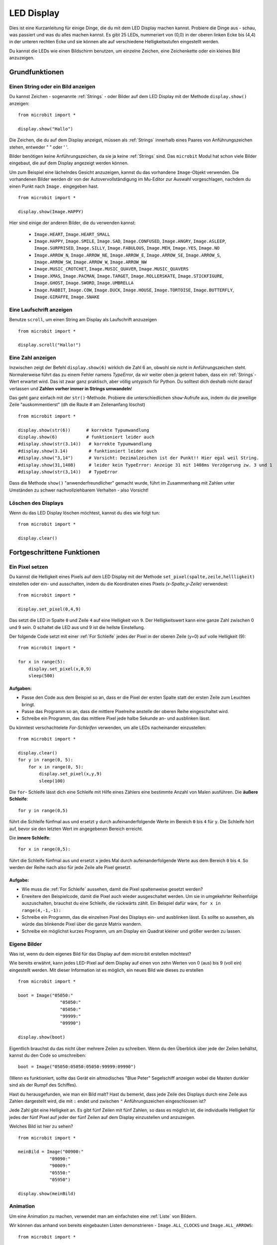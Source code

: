 ***********
LED Display
***********

Dies ist eine Kurzanleitung für einige Dinge, die du mit dem LED Display machen kannst. Probiere
die Dinge aus - schau, was passiert und was du alles machen kannst. Es gibt 25 LEDs, nummeriert von (0,0)   
in der oberen linken Ecke bis (4,4) in der unteren rechten Ecke und sie können alle auf verschiedene
Helligkeitsstufen eingestellt werden.

Du kannst die LEDs wie einen Bildschirm benutzen, um 
einzelne Zeichen, eine Zeichenkette oder ein kleines Bild anzuzeigen.


.. image:: assets/happy.png
   :align: center
   :scale: 60 %

Grundfunktionen
===============

Einen String oder ein Bild anzeigen
-----------------------------------

Du kannst Zeichen - sogenannte :ref:`Strings` - oder Bilder auf dem LED Display mit der Methode ``display.show()`` anzeigen: ::

    from microbit import *

    display.show("Hallo")

Die Zeichen, die du auf dem Display anzeigst, müssen als :ref:`Strings` innerhalb eines Paares von Anführungszeichen
stehen, entweder " " oder ' '. 
 
Bilder benötigen keine Anführungszeichen, da sie ja keine :ref:`Strings` sind. Das ``microbit`` Modul hat schon viele
Bilder eingebaut, die auf dem Display angezeigt werden können.

Um zum Beispiel eine lächelndes Gesicht anzuzeigen, kannst du das vorhandene ``Image``-Objekt verwenden. Die vorhandenen
Bilder werden dir von der Autovervollständigung im Mu-Editor zur Auswahl vorgeschlagen, nachdem du einen Punkt nach ``Image.``
eingegeben hast. ::

    from microbit import *

    display.show(Image.HAPPY)


Hier sind einige der anderen Bilder, die du verwenden kannst:

    * ``Image.HEART``, ``Image.HEART_SMALL`` 
    * ``Image.HAPPY``, ``Image.SMILE``, ``Image.SAD``, ``Image.CONFUSED``, ``Image.ANGRY``, ``Image.ASLEEP``, ``Image.SURPRISED``, ``Image.SILLY``, ``Image.FABULOUS``, ``Image.MEH``, ``Image.YES``, ``Image.NO``
    * ``Image.ARROW_N``, ``Image.ARROW_NE``, ``Image.ARROW_E``, ``Image.ARROW_SE``, ``Image.ARROW_S``, ``Image.ARROW_SW``, ``Image.ARROW_W``, ``Image.ARROW_NW``
    * ``Image.MUSIC_CROTCHET``, ``Image.MUSIC_QUAVER``, ``Image.MUSIC_QUAVERS``
    * ``Image.XMAS``, ``Image.PACMAN``, ``Image.TARGET``, ``Image.ROLLERSKATE``, ``Image.STICKFIGURE``, ``Image.GHOST``, ``Image.SWORD``, ``Image.UMBRELLA``
    * ``Image.RABBIT``, ``Image.COW``, ``Image.DUCK``, ``Image.HOUSE``, ``Image.TORTOISE``, ``Image.BUTTERFLY``, ``Image.GIRAFFE``, ``Image.SNAKE``


Eine Laufschrift anzeigen 
-------------------------
Benutze ``scroll``, um einen String am Display als Laufschrift anzuzeigen ::

    from microbit import *

    display.scroll("Hallo!")

Eine Zahl anzeigen
------------------

Inzwischen zeigt der Befehl ``display.show(6)`` wirklich die Zahl 6 an, obwohl sie nicht in Anführungszeichen steht.
Normalerweise führt das zu einem Fehler namens *TypeError*, da wir weiter oben ja gelernt haben, dass ein :ref:`Strings`-Wert
erwartet wird. Das ist zwar ganz praktisch, aber völlig untypisch für Python. Du solltest dich deshalb nicht darauf verlassen und
**Zahlen vorher immer in Strings umwandeln**!

Das geht ganz einfach mit der ``str()``-Methode. Probiere die unterschiedlichen ``show``-Aufrufe aus,
indem du die jeweilige Zeile "auskommentierst" (dh die Raute # am Zeilenanfang löschst) ::

    from microbit import *

    display.show(str(6))      # korrekte Typumwandlung
    display.show(6)           # funktioniert leider auch
    #display.show(str(3.14))   # korrekte Typumwandlung
    #display.show(3.14)        # funktioniert leider auch
    #display.show("3,14")      # Vorsicht: Dezimalzeichen ist der Punkt!! Hier egal weil String.
    #display.show(31,1408)     # leider kein TypeError: Anzeige 31 mit 1408ms Verzögerung zw. 3 und 1
    #display.show(str(3,14))   # TypeError

Dass die Methode ``show()`` "anwenderfreundlicher" gemacht wurde, führt im Zusammenhang mit Zahlen unter
Umständen zu schwer nachvollziehbarem Verhalten - also Vorsicht!
    
Löschen des Displays
---------------------
Wenn du das LED Display löschen möchtest, kannst du dies wie folgt tun: ::

    from microbit import *

    display.clear()


Fortgeschrittene Funktionen
===========================

Ein Pixel setzen
----------------
Du kannst die Helligkeit eines Pixels auf dem LED Display mit der Methode ``set_pixel(spalte,zeile,hellligkeit)``
einstellen oder ein- und ausschalten, indem du die Koordinaten eines Pixels *(x-Spalte,y-Zeile)* verwendest: ::

    from microbit import *

    display.set_pixel(0,4,9)

Das setzt die LED in Spalte ``0`` und Zeile ``4`` auf eine Helligkeit von ``9``. Der Helligkeitswert
kann eine ganze Zahl zwischen 0 und 9 sein. 0 schaltet die LED aus und 9 ist die hellste Einstellung.

Der folgende Code setzt mit einer :ref:`For Schleife` jedes der Pixel in der oberen Zeile (y=0) auf
volle Helligkeit (9)::

    from microbit import *

    for x in range(5):
        display.set_pixel(x,0,9)
        sleep(500)  

Aufgaben: 
+++++++++

* Passe den Code aus dem Beispiel so an, dass er die Pixel der ersten Spalte statt der ersten Zeile zum Leuchten bringt.
* Passe das Programm so an, dass die mittlere Pixelreihe anstelle der oberen Reihe eingeschaltet wird.
* Schreibe ein Programm, das das mittlere Pixel jede halbe Sekunde an- und ausblinken lässt.

Du könntest verschachtelete *For-Schleifen* verwenden, um alle LEDs nacheinander einzustellen: ::

    from microbit import *

    display.clear()
    for y in range(0, 5):
    	for x in range(0, 5):
    	    display.set_pixel(x,y,9)
            sleep(100)  

Die ``for``- Schleife lässt dich eine Schleife mit Hilfe eines Zählers eine bestimmte Anzahl von Malen
ausführen. Die **äußere Schleife**::

	for y in range(0,5)

führt die Schleife fünfmal aus und ersetzt ``y`` durch aufeinanderfolgende Werte im Bereich ``0`` bis ``4``
für ``y``. Die Schleife hört auf, bevor sie den letzten Wert im angegebenen Bereich erreicht.

Die **innere Schleife**::

	for x in range(0,5):

führt die Schleife fünfmal aus und ersetzt ``x`` jedes Mal durch aufeinanderfolgende Werte aus dem Bereich ``0``
bis ``4``. So werden der Reihe nach also für jede Zeile alle Pixel gesetzt.

Aufgabe: 
+++++++++

* Wie muss die :ref:`For Schleife` aussehen, damit die Pixel spaltenweise gesetzt werden?
* Erweitere den Beispielcode, damit die Pixel auch wieder ausgeschaltet werden. Um sie in umgekehrter Reihenfolge auszuschalten, brauchst du eine Schleife, die rückwärts zählt. Ein Beispiel dafür wäre, ``for x in range(4,-1,-1):``
* Schreibe ein Programm, das die einzelnen Pixel des Displays ein- und ausblinken lässt. Es sollte so aussehen, als würde das blinkende Pixel über die ganze Matrix wandern.
* Schreibe ein möglichst kurzes Programm, um am Display ein Quadrat kleiner und größer werden zu lassen.

.. image:: assets/quadratanimation.gif
   :align: center
   :scale: 30 %

Eigene Bilder
-------------
Was ist, wenn du dein eigenes Bild für das Display auf dem micro:bit erstellen möchtest?

Wie bereits erwähnt, kann jedes LED-Pixel auf dem Display auf einen von zehn Werten von 0 (aus) bis 9 (voll ein)
eingestellt werden. Mit dieser Information ist es möglich, ein neues Bild wie dieses zu erstellen ::

        from microbit import *

        boot = Image("05050:"
                        "05050:"
                        "05050:"
                        "99999:"
                        "09990")

        display.show(boot)

Eigentlich brauchst du das nicht über mehrere Zeilen zu schreiben. Wenn du 
den Überblick über jede der Zeilen behältst, kannst du den Code so umschreiben: ::

    boot = Image("05050:05050:05050:99999:09990")

(Wenn es funktioniert, sollte das Gerät ein altmodisches "Blue Peter" Segelschiff anzeigen
wobei die Masten dunkler sind als der Rumpf des Schiffes).

Hast du herausgefunden, wie man ein Bild malt? Hast du bemerkt, dass jede Zeile des
Displays durch eine Zeile aus Zahlen dargestellt wird, die mit ``:`` endet und
zwischen ``"`` Anführungszeichen eingeschlossen ist?

Jede Zahl gibt eine Helligkeit an. Es gibt fünf Zeilen mit fünf Zahlen, so dass es möglich ist,
die individuelle Helligkeit für jedes der fünf Pixel auf jeder der fünf Zeilen auf dem
Display einzustellen und anzuzeigen. 

Welches Bild ist hier zu sehen? ::

    from microbit import *

    meinBild = Image("00900:"
                "09090:"
                "90009:"
                "05550:"
                "05950")
                
    display.show(meinBild)

Animation
---------
Um eine Animation zu machen, verwendet man am einfachsten eine :ref:`Liste` von Bildern.

Wir können das anhand von bereits eingebauten Listen demonstrieren - ``Image.ALL_CLOCKS``
und ``Image.ALL_ARROWS``: ::

    from microbit import *

    display.show(Image.ALL_CLOCKS, loop=True, delay=100)

Der micro:bit zeigt jedes Bild in der Liste an, eines nach dem anderen. Wenn du ``loop=True``
einstellst, wird das Programm in einer Schleife durch die Liste laufen, ohne Ende. Es ist auch
möglich eine Verzögerung zwischen den Bildern einzustellen, indem man das Attribut ``delay`` auf
den gewünschten Wert in Millisekunden setzt ``delay=100``.

Um deine eigene Animation zu erstellen, musst du also nur eine :ref:`Liste` von Bildern erstellen. 

In diesem Beispiel wird ein Boot im Boden des Displays versinken. Dazu haben wir eine Liste mit 6
Bootsbildern definiert: ::

    from microbit import *

    boat1 = Image("05050:"
                  "05050:"
                  "05050:"
                  "99999:"
                  "09990")

    boat2 = Image("00000:"
                  "05050:"
                  "05050:"
                  "05050:"
                  "99999")

    boat3 = Image("00000:"
                  "00000:"
                  "05050:"
                  "05050:"
                  "05050")

    boat4 = Image("00000:"
                  "00000:"
                  "00000:"
                  "05050:"
                  "05050")

    boat5 = Image("00000:"
                  "00000:"
                  "00000:"
                  "00000:"
                  "05050")

    boat6 = Image("00000:"
                  "00000:"
                  "00000:"
                  "00000:"
                  "00000")

    all_boats = [boat1, boat2, boat3, boat4, boat5, boat6] #Liste aller Boote
    display.show(all_boats, delay=200)    

Übungsaufgaben
===================
* Probiere einige der eingebauten Bilder aus, um zu sehen, wie sie aussehen. 
* Animiere die ``Image.ALL_ARROWS`` Liste. Wie vermeidest du eine ewige Schleife (Hinweis: das Gegenteil von ``True`` ist ``False``). Kannst du die Geschwindigkeit der Animation verändern?
* Erstelle dein eigenes Bild. Versuche als nächstes, es aus- und wieder einzublenden?
* Programmiere einen Würfel, der zufällig eines der 6 Würfelmuster anzeigt
* Mache ein Sprite, benutze eine einzelne LED auf dem Display. Kannst du es springen lassen, wenn du eine Taste drückst?

.. tip::
    Auf der sehr empfehlenswerten Seite MultiWingSpan_ kann man ein kleines Tool herunterladen,
    mit dem man den Code für solche micro:bit Bilder und Animationen ganz einfach erstellen kann!

.. _MultiWingSpan: http://multiwingspan.co.uk/micro.php?page=vbanim

.. image:: anim.png
   :align: center
   :scale: 60%
